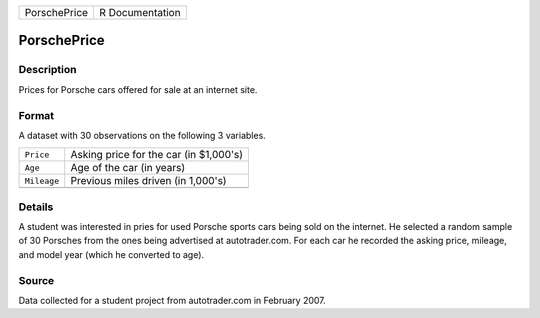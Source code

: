 +--------------+-----------------+
| PorschePrice | R Documentation |
+--------------+-----------------+

PorschePrice
------------

Description
~~~~~~~~~~~

Prices for Porsche cars offered for sale at an internet site.

Format
~~~~~~

A dataset with 30 observations on the following 3 variables.

+-------------+----------------------------------------+
| ``Price``   | Asking price for the car (in $1,000's) |
+-------------+----------------------------------------+
| ``Age``     | Age of the car (in years)              |
+-------------+----------------------------------------+
| ``Mileage`` | Previous miles driven (in 1,000's)     |
+-------------+----------------------------------------+
|             |                                        |
+-------------+----------------------------------------+

Details
~~~~~~~

A student was interested in pries for used Porsche sports cars being
sold on the internet. He selected a random sample of 30 Porsches from
the ones being advertised at autotrader.com. For each car he recorded
the asking price, mileage, and model year (which he converted to age).

Source
~~~~~~

Data collected for a student project from autotrader.com in February
2007.
